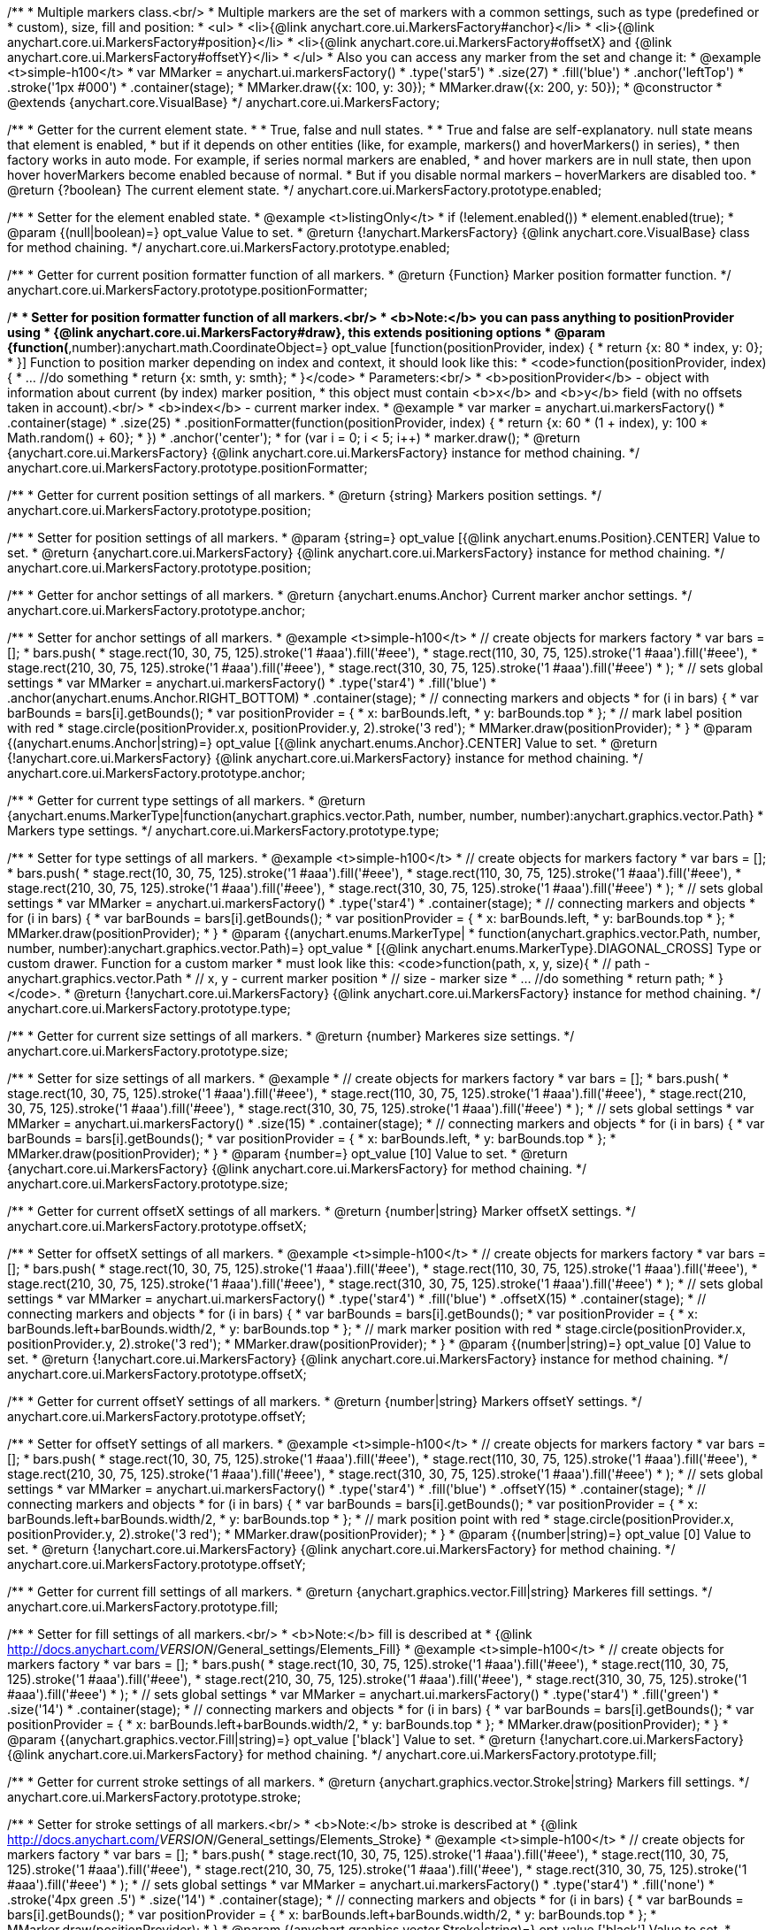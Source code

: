 /**
 * Multiple markers class.<br/>
 * Multiple markers are the set of markers with a common settings, such as type (predefined or
 * custom), size, fill and position:
 * <ul>
 *   <li>{@link anychart.core.ui.MarkersFactory#anchor}</li>
 *   <li>{@link anychart.core.ui.MarkersFactory#position}</li>
 *   <li>{@link anychart.core.ui.MarkersFactory#offsetX} and {@link anychart.core.ui.MarkersFactory#offsetY}</li>
 * </ul>
 * Also you can access any marker from the set and change it:
 * @example <t>simple-h100</t>
 * var MMarker = anychart.ui.markersFactory()
 *     .type('star5')
 *     .size(27)
 *     .fill('blue')
 *     .anchor('leftTop')
 *     .stroke('1px #000')
 *     .container(stage);
 *  MMarker.draw({x: 100, y: 30});
 *  MMarker.draw({x: 200, y: 50});
 * @constructor
 * @extends {anychart.core.VisualBase}
 */
anychart.core.ui.MarkersFactory;

/**
 * Getter for the current element state.
 *
  * True, false and null states.
 *
 * True and false are self-explanatory. null state means that element is enabled,
 * but if it depends on other entities (like, for example, markers() and hoverMarkers() in series),
 * then factory works in auto mode. For example, if series normal markers are enabled,
 * and hover markers are in null state, then upon hover hoverMarkers become enabled because of normal.
 * But if you disable normal markers – hoverMarkers are disabled too.
 * @return {?boolean} The current element state.
 */
anychart.core.ui.MarkersFactory.prototype.enabled;

/**
 * Setter for the element enabled state.
 * @example <t>listingOnly</t>
 * if (!element.enabled())
 *    element.enabled(true);
 * @param {(null|boolean)=} opt_value Value to set.
 * @return {!anychart.MarkersFactory} {@link anychart.core.VisualBase} class for method chaining.
 */
anychart.core.ui.MarkersFactory.prototype.enabled;

/**
 * Getter for current position formatter function of all markers.
 * @return {Function} Marker position formatter function.
 */
anychart.core.ui.MarkersFactory.prototype.positionFormatter;

/**
 * Setter for position formatter function of all markers.<br/>
 * <b>Note:</b> you can pass anything to positionProvider using
 * {@link anychart.core.ui.MarkersFactory#draw}, this extends positioning options
 * @param {function(*,number):anychart.math.CoordinateObject=} opt_value [function(positionProvider, index) {
 *  return {x: 80 * index, y: 0};
 * }] Function to position marker depending on index and context, it should look like this:
 * <code>function(positionProvider, index) {
 *    ... //do something
 *    return {x: smth, y: smth};
 * }</code>
 * Parameters:<br/>
 * <b>positionProvider</b> - object with information about current (by index) marker position,
 *  this object must contain <b>x</b> and <b>y</b> field (with no offsets taken in account).<br/>
 * <b>index</b> - current marker index.
 * @example
 * var marker = anychart.ui.markersFactory()
 *     .container(stage)
 *     .size(25)
 *     .positionFormatter(function(positionProvider, index) {
 *       return {x: 60 * (1 + index), y: 100 * Math.random() + 60};
 *     })
 *     .anchor('center');
 * for (var i = 0; i < 5; i++)
 *   marker.draw();
 * @return {anychart.core.ui.MarkersFactory} {@link anychart.core.ui.MarkersFactory} instance for method chaining.
 */
anychart.core.ui.MarkersFactory.prototype.positionFormatter;

/**
 * Getter for current position settings of all markers.
 * @return {string} Markers position settings.
 */
anychart.core.ui.MarkersFactory.prototype.position;

/**
 * Setter for position settings of all markers.
 * @param {string=} opt_value [{@link anychart.enums.Position}.CENTER] Value to set.
 * @return {anychart.core.ui.MarkersFactory} {@link anychart.core.ui.MarkersFactory} instance for method chaining.
 */
anychart.core.ui.MarkersFactory.prototype.position;

/**
 * Getter for anchor settings of all markers.
 * @return {anychart.enums.Anchor} Current marker anchor settings.
 */
anychart.core.ui.MarkersFactory.prototype.anchor;

/**
 * Setter for anchor settings of all markers.
 * @example <t>simple-h100</t>
 * // create objects for markers factory
 * var bars = [];
 * bars.push(
 *     stage.rect(10, 30, 75, 125).stroke('1 #aaa').fill('#eee'),
 *     stage.rect(110, 30, 75, 125).stroke('1 #aaa').fill('#eee'),
 *     stage.rect(210, 30, 75, 125).stroke('1 #aaa').fill('#eee'),
 *     stage.rect(310, 30, 75, 125).stroke('1 #aaa').fill('#eee')
 * );
 * // sets global settings
 * var MMarker = anychart.ui.markersFactory()
 *     .type('star4')
 *     .fill('blue')
 *     .anchor(anychart.enums.Anchor.RIGHT_BOTTOM)
 *     .container(stage);
 * // connecting markers and objects
 * for (i in bars) {
 *   var barBounds = bars[i].getBounds();
 *   var positionProvider = {
 *     x: barBounds.left,
 *     y: barBounds.top
 *   };
 *   // mark label position with red
 *   stage.circle(positionProvider.x, positionProvider.y, 2).stroke('3 red');
 *   MMarker.draw(positionProvider);
 * }
 * @param {(anychart.enums.Anchor|string)=} opt_value [{@link anychart.enums.Anchor}.CENTER] Value to set.
 * @return {!anychart.core.ui.MarkersFactory} {@link anychart.core.ui.MarkersFactory} instance for method chaining.
 */
anychart.core.ui.MarkersFactory.prototype.anchor;

/**
 * Getter for current type settings of all markers.
 * @return {anychart.enums.MarkerType|function(anychart.graphics.vector.Path, number, number, number):anychart.graphics.vector.Path}
 *  Markers type settings.
 */
anychart.core.ui.MarkersFactory.prototype.type;

/**
 * Setter for type settings of all markers.
 * @example <t>simple-h100</t>
 * // create objects for markers factory
 * var bars = [];
 * bars.push(
 *     stage.rect(10, 30, 75, 125).stroke('1 #aaa').fill('#eee'),
 *     stage.rect(110, 30, 75, 125).stroke('1 #aaa').fill('#eee'),
 *     stage.rect(210, 30, 75, 125).stroke('1 #aaa').fill('#eee'),
 *     stage.rect(310, 30, 75, 125).stroke('1 #aaa').fill('#eee')
 * );
 * // sets global settings
 * var MMarker = anychart.ui.markersFactory()
 *     .type('star4')
 *     .container(stage);
 * // connecting markers and objects
 * for (i in bars) {
 *   var barBounds = bars[i].getBounds();
 *   var positionProvider = {
 *     x: barBounds.left,
 *     y: barBounds.top
 *   };
 *   MMarker.draw(positionProvider);
 * }
 * @param {(anychart.enums.MarkerType|
 *  function(anychart.graphics.vector.Path, number, number, number):anychart.graphics.vector.Path)=} opt_value
 *  [{@link anychart.enums.MarkerType}.DIAGONAL_CROSS] Type or custom drawer. Function for a custom marker
 *  must look like this: <code>function(path, x, y, size){
 *    // path - anychart.graphics.vector.Path
 *    // x, y - current marker position
 *    // size - marker size
 *    ... //do something
 *    return path;
 *  }</code>.
 * @return {!anychart.core.ui.MarkersFactory} {@link anychart.core.ui.MarkersFactory} instance for method chaining.
 */
anychart.core.ui.MarkersFactory.prototype.type;

/**
 * Getter for current size settings of all markers.
 * @return {number} Markeres size settings.
 */
anychart.core.ui.MarkersFactory.prototype.size;

/**
 * Setter for size settings of all markers.
 * @example
 * // create objects for markers factory
 * var bars = [];
 * bars.push(
 *     stage.rect(10, 30, 75, 125).stroke('1 #aaa').fill('#eee'),
 *     stage.rect(110, 30, 75, 125).stroke('1 #aaa').fill('#eee'),
 *     stage.rect(210, 30, 75, 125).stroke('1 #aaa').fill('#eee'),
 *     stage.rect(310, 30, 75, 125).stroke('1 #aaa').fill('#eee')
 * );
 * // sets global settings
 * var MMarker = anychart.ui.markersFactory()
 *     .size(15)
 *     .container(stage);
 * // connecting markers and objects
 * for (i in bars) {
 *   var barBounds = bars[i].getBounds();
 *   var positionProvider = {
 *     x: barBounds.left,
 *     y: barBounds.top
 *   };
 *   MMarker.draw(positionProvider);
 * }
 * @param {number=} opt_value [10] Value to set.
 * @return {anychart.core.ui.MarkersFactory} {@link anychart.core.ui.MarkersFactory} for method chaining.
 */
anychart.core.ui.MarkersFactory.prototype.size;

/**
 * Getter for current offsetX settings of all markers.
 * @return {number|string} Marker offsetX settings.
 */
anychart.core.ui.MarkersFactory.prototype.offsetX;

/**
 * Setter for offsetX settings of all markers.
 * @example <t>simple-h100</t>
 * // create objects for markers factory
 * var bars = [];
 * bars.push(
 *     stage.rect(10, 30, 75, 125).stroke('1 #aaa').fill('#eee'),
 *     stage.rect(110, 30, 75, 125).stroke('1 #aaa').fill('#eee'),
 *     stage.rect(210, 30, 75, 125).stroke('1 #aaa').fill('#eee'),
 *     stage.rect(310, 30, 75, 125).stroke('1 #aaa').fill('#eee')
 * );
 * // sets global settings
 * var MMarker = anychart.ui.markersFactory()
 *     .type('star4')
 *     .fill('blue')
 *     .offsetX(15)
 *     .container(stage);
 * // connecting markers and objects
 * for (i in bars) {
 *   var barBounds = bars[i].getBounds();
 *   var positionProvider = {
 *     x: barBounds.left+barBounds.width/2,
 *     y: barBounds.top
 *   };
 *   // mark marker position with red
 *   stage.circle(positionProvider.x, positionProvider.y, 2).stroke('3 red');
 *   MMarker.draw(positionProvider);
 * }
 * @param {(number|string)=} opt_value [0] Value to set.
 * @return {!anychart.core.ui.MarkersFactory} {@link anychart.core.ui.MarkersFactory} instance for method chaining.
 */
anychart.core.ui.MarkersFactory.prototype.offsetX;

/**
 * Getter for current offsetY settings of all markers.
 * @return {number|string} Markers offsetY settings.
 */
anychart.core.ui.MarkersFactory.prototype.offsetY;

/**
 * Setter for offsetY settings of all markers.
 * @example <t>simple-h100</t>
 * // create objects for markers factory
 * var bars = [];
 * bars.push(
 *     stage.rect(10, 30, 75, 125).stroke('1 #aaa').fill('#eee'),
 *     stage.rect(110, 30, 75, 125).stroke('1 #aaa').fill('#eee'),
 *     stage.rect(210, 30, 75, 125).stroke('1 #aaa').fill('#eee'),
 *     stage.rect(310, 30, 75, 125).stroke('1 #aaa').fill('#eee')
 * );
 * // sets global settings
 * var MMarker = anychart.ui.markersFactory()
 *     .type('star4')
 *     .fill('blue')
 *     .offsetY(15)
 *     .container(stage);
 * // connecting markers and objects
 * for (i in bars) {
 *   var barBounds = bars[i].getBounds();
 *   var positionProvider = {
 *     x: barBounds.left+barBounds.width/2,
 *     y: barBounds.top
 *   };
 *   // mark position point with red
 *   stage.circle(positionProvider.x, positionProvider.y, 2).stroke('3 red');
 *   MMarker.draw(positionProvider);
 * }
 * @param {(number|string)=} opt_value [0] Value to set.
 * @return {!anychart.core.ui.MarkersFactory} {@link anychart.core.ui.MarkersFactory} for method chaining.
 */
anychart.core.ui.MarkersFactory.prototype.offsetY;

/**
 * Getter for current fill settings of all markers.
 * @return {anychart.graphics.vector.Fill|string} Markeres fill settings.
 */
anychart.core.ui.MarkersFactory.prototype.fill;

/**
 * Setter for fill settings of all markers.<br/>
 * <b>Note:</b> fill is described at
 * {@link http://docs.anychart.com/__VERSION__/General_settings/Elements_Fill}
 * @example <t>simple-h100</t>
 * // create objects for markers factory
 * var bars = [];
 * bars.push(
 *     stage.rect(10, 30, 75, 125).stroke('1 #aaa').fill('#eee'),
 *     stage.rect(110, 30, 75, 125).stroke('1 #aaa').fill('#eee'),
 *     stage.rect(210, 30, 75, 125).stroke('1 #aaa').fill('#eee'),
 *     stage.rect(310, 30, 75, 125).stroke('1 #aaa').fill('#eee')
 * );
 * // sets global settings
 * var MMarker = anychart.ui.markersFactory()
 *     .type('star4')
 *     .fill('green')
 *     .size('14')
 *     .container(stage);
 * // connecting markers and objects
 * for (i in bars) {
 *   var barBounds = bars[i].getBounds();
 *   var positionProvider = {
 *     x: barBounds.left+barBounds.width/2,
 *     y: barBounds.top
 *   };
 *   MMarker.draw(positionProvider);
 * }
 * @param {(anychart.graphics.vector.Fill|string)=} opt_value ['black'] Value to set.
 * @return {!anychart.core.ui.MarkersFactory} {@link anychart.core.ui.MarkersFactory} for method chaining.
 */
anychart.core.ui.MarkersFactory.prototype.fill;

/**
 * Getter for current stroke settings of all markers.
 * @return {anychart.graphics.vector.Stroke|string} Markers fill settings.
 */
anychart.core.ui.MarkersFactory.prototype.stroke;

/**
 * Setter for stroke settings of all markers.<br/>
 * <b>Note:</b> stroke is described at
 * {@link http://docs.anychart.com/__VERSION__/General_settings/Elements_Stroke}
 * @example <t>simple-h100</t>
 * // create objects for markers factory
 * var bars = [];
 * bars.push(
 *     stage.rect(10, 30, 75, 125).stroke('1 #aaa').fill('#eee'),
 *     stage.rect(110, 30, 75, 125).stroke('1 #aaa').fill('#eee'),
 *     stage.rect(210, 30, 75, 125).stroke('1 #aaa').fill('#eee'),
 *     stage.rect(310, 30, 75, 125).stroke('1 #aaa').fill('#eee')
 * );
 * // sets global settings
 * var MMarker = anychart.ui.markersFactory()
 *     .type('star4')
 *     .fill('none')
 *     .stroke('4px green .5')
 *     .size('14')
 *     .container(stage);
 * // connecting markers and objects
 * for (i in bars) {
 *   var barBounds = bars[i].getBounds();
 *   var positionProvider = {
 *     x: barBounds.left+barBounds.width/2,
 *     y: barBounds.top
 *   };
 *   MMarker.draw(positionProvider);
 * }
 * @param {(anychart.graphics.vector.Stroke|string)=} opt_value ['black'] Value to set.
 * @return {!anychart.core.ui.MarkersFactory} {@link anychart.core.ui.MarkersFactory} for method chaining.
 */
anychart.core.ui.MarkersFactory.prototype.stroke;

/**
 * Specifies under what circumstances a given graphics element can be the target element for a pointer event.
 * @param {boolean=} opt_value Pointer events property value.
 * @return {anychart.core.ui.MarkersFactory|boolean} If opt_value defined then returns Element object for chaining else
 * pointer events property value.
 */
anychart.core.ui.MarkersFactory.prototype.disablePointerEvents;

